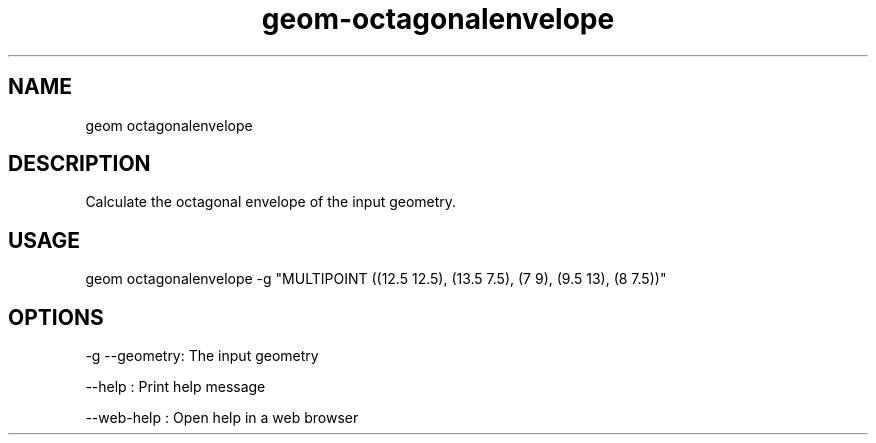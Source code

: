.TH "geom-octagonalenvelope" "1" "4 May 2012" "version 0.1"
.SH NAME
geom octagonalenvelope
.SH DESCRIPTION
Calculate the octagonal envelope of the input geometry.
.SH USAGE
geom octagonalenvelope -g "MULTIPOINT ((12.5 12.5), (13.5 7.5), (7 9), (9.5 13), (8 7.5))"
.SH OPTIONS
-g --geometry: The input geometry
.PP
--help : Print help message
.PP
--web-help : Open help in a web browser
.PP
